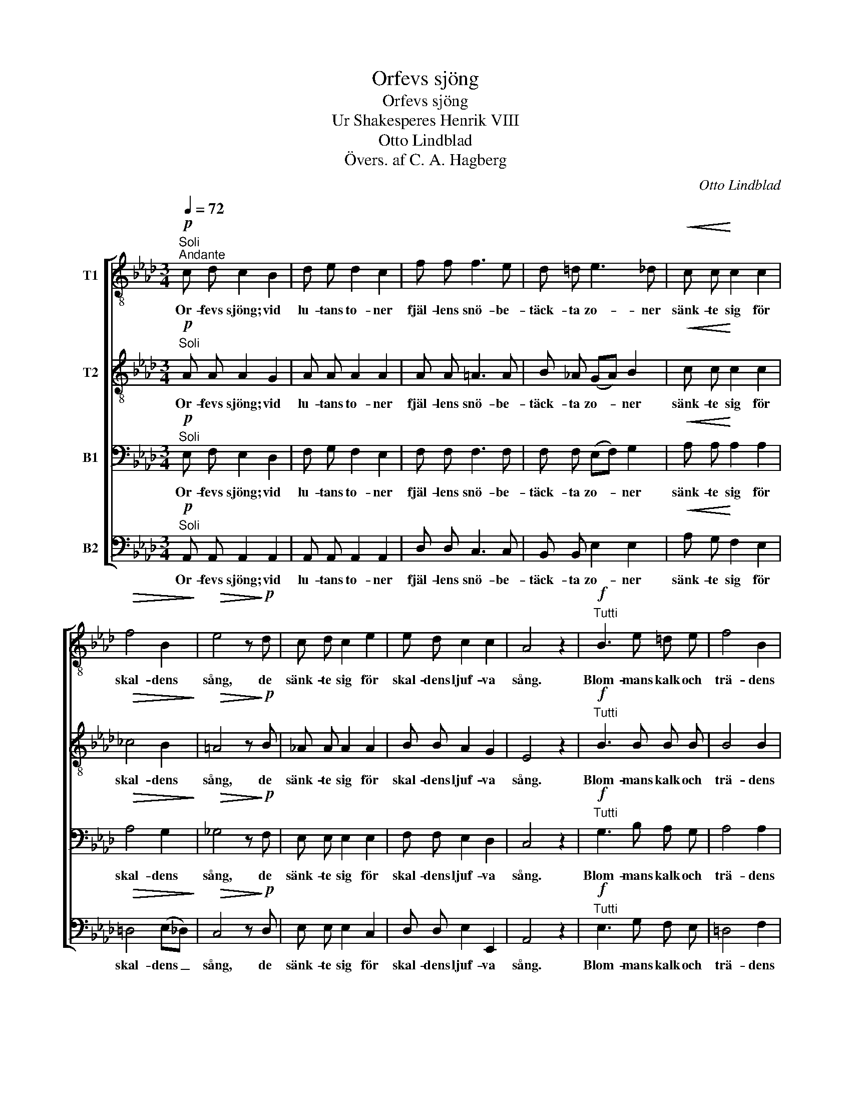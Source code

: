X:1
T:Orfevs sjöng
T:Orfevs sjöng
T:Ur Shakesperes Henrik VIII
T:Otto Lindblad
T:Övers. af C. A. Hagberg
C:Otto Lindblad
Z:Övers. af C. A. Hagberg
%%score [ 1 2 3 4 ]
L:1/8
Q:1/4=72
M:3/4
K:Ab
V:1 treble-8 nm="T1"
V:2 treble-8 nm="T2"
V:3 bass nm="B1"
V:4 bass nm="B2"
V:1
!p!"^Soli""^Andante" c d c2 B2 | d e d2 c2 | f f f3 e | d =d e3 _d |!<(! c c!<)! c2 c2 | %5
w: Or- fevs sjöng; vid|lu- tans to- ner|fjäl- lens snö- be-|täck- ta zo- ner|sänk- te sig för|
!>(! f4 B2!>)! |!>(! e4 z!>)!!p! d | c d c2 e2 | e d c2 c2 | A4 z2 |!f!"^Tutti" B3 e =d e | f4 B2 | %12
w: skal- dens|sång, de|sänk- te sig för|skal- dens ljuf- va|sång.|Blom- mans kalk och|trä- dens|
 (ge) f2 z2 | c3 f =e f | g4 c2 | (af) g2 z2 |!>(! g4 a2!>)! |!>(! =e4 f2!>)! | d d d2 d2 | %19
w: top- * par,|so- lens ljus och|dag- gens|drop- * par|följ- de|gär- na|tju- sta to- ners|
!>(! c6!>)! |"^Soli"!pp! c d c2 e2 | e d c2 B2 | A4!mf!"^Tutti" c c | %23
w: gång,|följ- de gär- na|tju- sta to- ners|gång. Allt hvad|
[M:4/4]"^Un poco più animato""^cresc." c3 c c3 c | =d2 d2 z2 d d |!<(! =e3 e e3 e!<)! | %26
w: lif och an- da|ha- de, allt hvad|lif och an- da|
!<(! f2 f2!<)! z2!f! f g | !>!a3 a g2 f2 |"^dim." =e2!>(! c2!>)! z2!pp! c c | c3 c c3 c | %30
w: ha- de, haf- vet|själft sig stil- la|la- de, för att|lyss som spe- gel-|
 c4 z2 c c | d3 d d3 d |!<(! d2 c2!<)!!f!!>(! a3 g!>)! |"^dim." f2 f2 f2 f2 | %34
w: sjö. Så mu-|si- ken döf- var|smär- tan; kval- da|sin- nen, bru- stna|
[M:3/4]"^Tempo I"!>(! e2"^rit." =d2 _d2!>)! |!p!"^Soli" c c c2 c2 | f4 B2 | e4 z!pp! d | %38
w: hjär- * tan|som- na el- ler|stil- la|dö, de|
 c d c2 e2 | e d c2 B2 | A4 z2 |] %41
w: som- na ljuf- ligt|el- ler stil- la|dö.|
V:2
!p!"^Soli" A A A2 G2 | A A A2 A2 | A A =A3 A | B _A (GA) B2 |!<(! c c!<)! c2 c2 |!>(! _c4 B2!>)! | %6
w: Or- fevs sjöng; vid|lu- tans to- ner|fjäl- lens snö- be-|täck- ta zo- * ner|sänk- te sig för|skal- dens|
!>(! =A4 z!>)!!p! B | _A A A2 A2 | B B A2 G2 | E4 z2 |!f!"^Tutti" B3 B B B | B4 B2 | (Be) =d2 z2 | %13
w: sång, de|sänk- te sig för|skal- dens ljuf- va|sång.|Blom- mans kalk och|trä- dens|top- * par,|
 c3 c c c | c4 c2 | (cf) =e2 z2 |!>(! =e4 f2!>)! |!>(! c4 c2!>)! | B B B2 B2 |!>(! A6!>)! | %20
w: so- lens ljus och|dag- gens|drop- * par|följ- de|gär- na|tju- sta to- ners|gång,|
"^Soli"!pp! A A A2 A2 | B B A2 G2 | E4!mf!"^Tutti" c c |[M:4/4]"^cresc." G3 G G3 G | A2 A2 z2 A A | %25
w: följ- de gär- na|tju- sta to- ners|gång. Allt hvad|lif och an- da|ha- de, allt hvad|
!<(! B3 B B3 B!<)! |!<(! c2 c2!<)! z2!f! c c | !>!=d3 d d2 d2 |"^dim." c2!>(! G2!>)! z2!pp! G A | %29
w: lif och an- da|ha- de, haf- vet|själft sig stil- la|la- de, för att|
 B3 G A3 F | G4 z2 G G | G3 G A3 A |!<(! B2 A2!<)!!f!!>(! c3 c!>)! |"^dim." c2 _c2 B2 A2 | %34
w: lyss som spe- gel-|sjö. Så mu-|si- ken döf- var|smär- tan; kval- da|sin- nen, bru- stna|
[M:3/4]!>(! (G2"^rit." A2) B2!>)! |!p!"^Soli" c c c2 c2 | _c4 B2 | =A4 z!pp! B | _A A A2 A2 | %39
w: hjär- * tan|som- na el- ler|stil- la|dö, de|som- na ljuf- ligt|
 B B A2 G2 | E4 z2 |] %41
w: el- ler stil- la|dö.|
V:3
!p!"^Soli" E, F, E,2 D,2 | F, G, F,2 E,2 | F, F, F,3 F, | F, F, (E,F,) G,2 | %4
w: Or- fevs sjöng; vid|lu- tans to- ner|fjäl- lens snö- be-|täck- ta zo- * ner|
!<(! A, A,!<)! A,2 A,2 |!>(! A,4 G,2!>)! |!>(! _G,4 z!>)!!p! F, | E, E, E,2 E,2 | F, F, E,2 D,2 | %9
w: sänk- te sig för|skal- dens|sång, de|sänk- te sig för|skal- dens ljuf- va|
 C,4 z2 |!f!"^Tutti" G,3 B, A, G, | A,4 A,2 | (G,B,) B,2 z2 | A,3 C B, A, | B,4 B,2 | (A,C) C2 z2 | %16
w: sång.|Blom- mans kalk och|trä- dens|top- * par,|so- lens ljus och|dag- gens|drop- * par|
!>(! D4 C2!>)! |!>(! B,4 A,2!>)! | G, G, G,2 G,2 |!>(! F,6!>)! |"^Soli"!pp! E, E, E,2 E,2 | %21
w: följ- de|gär- na|tju- sta to- ners|gång,|följ- de gär- na|
 F, F, E,2 D,2 | C,4!mf!"^Tutti" C C |[M:4/4]"^cresc." E,3 E, E,3 E, | F,2 F,2 z2 F, F, | %25
w: tju- sta to- ners|gång. Allt hvad|lif och an- da|ha- de, allt hvad|
!<(! G,3 G, G,3 G,!<)! |!<(! A,2 A,2!<)! z2!f! A, =E, | !>!F,3 F, G,2 A,2 | %28
w: lif och an- da|ha- de, haf- vet|själft sig stil- la|
"^dim." G,2!>(! =E,2!>)! z2!pp! E, F, | G,3 =E, F,3 =D, | =E,4 z2 E, E, | =E,3 E, E,3 E, | %32
w: la- de, för att|lyss som spe- gel-|sjö. Så mu-|si- ken döf- var|
!<(! _E,2 E,2!<)!!f!!>(! F,3 E,!>)! |"^dim." E,2 E,2 =D,2 D,2 | %34
w: smär- tan; kval- da|sin- nen, bru- stna|
[M:3/4]!>(! (E,2"^rit." F,2) G,2!>)! |!p!"^Soli" A, A, A,2 A,2 | A,4 G,2 | _G,4 z!pp! F, | %38
w: hjär- * tan|som- na el- ler|stil- la|dö, de|
 E, E, E,2 E,2 | F, F, E,2 D,2 | C,4 z2 |] %41
w: som- na ljuf- ligt|el- ler stil- la|dö.|
V:4
!p!"^Soli" A,, A,, A,,2 A,,2 | A,, A,, A,,2 A,,2 | D, D, C,3 C, | B,, B,, E,2 E,2 | %4
w: Or- fevs sjöng; vid|lu- tans to- ner|fjäl- lens snö- be-|täck- ta zo- ner|
!<(! A, G,!<)! F,2 E,2 |!>(! =D,4 (E,_D,)!>)! |!>(! C,4 z!>)!!p! D, | E, E, E,2 C,2 | %8
w: sänk- te sig för|skal- dens _|sång, de|sänk- te sig för|
 D, D, E,2 E,,2 | A,,4 z2 |!f!"^Tutti" E,3 G, F, E, | =D,4 F,2 | (E,G,) B,2 z2 | A,3 A, G, F, | %14
w: skal- dens ljuf- va|sång.|Blom- mans kalk och|trä- dens|top- * par,|so- lens ljus och|
 =E,4 G,2 | (F,A,) C2 z2 |!>(! B,4 A,2!>)! |!>(! G,4 F,2!>)! | =E, E, E,2 E,2 |!>(! F,6!>)! | %20
w: dag- gens|drop- * par|följ- de|gär- na|tju- sta to- ners|gång,|
"^Soli"!pp! E, E, E,2 C,2 | D, D, E,2 E,,2 | A,,4!mf!"^Tutti" C, C, | %23
w: följ- de gär- na|tju- sta to- ners|gång. Allt hvad|
[M:4/4]"^cresc." C,3 C, C,3 C, | C,2 C,2 z2 C, C, |!<(! C,3 C, C,3 C,!<)! | %26
w: lif och an- da|ha- de, allt hvad|lif och an- da|
!<(! C,2 C,2!<)! z2!f! C, C, | !>!=B,,3 B,, B,,2 B,,2 |"^dim." C,2!>(! C,2!>)! z2!pp! C, C, | %29
w: ha- de, haf- vet|själft sig stil- la|la- de, för att|
 C,3 C, C,3 C, | C,4 z2 C, C, | B,,3 B,, A,,3 A,, |!<(! G,,2 A,,2!<)!!f!!>(! F,,3 G,,!>)! | %33
w: lyss som spe- gel-|sjö. Så mu-|si- ken döf- var|smär- tan; kval- da|
"^dim." A,,2 A,,2 B,,2 B,,2 |[M:3/4]"^rit."!>(! E,4 E,2!>)! |!p!"^Soli" A, G, F,2 E,2 | %36
w: sin- nen, bru- stna|hjär- tan|som- na el- ler|
 =D,4 (E,_D,) | C,4 z!pp! D, | E, E, E,2 C,2 | D, D, E,2 E,,2 | A,,4 z2 |] %41
w: stil- la *|dö, de|som- na ljuf- ligt|el- ler stil- la|dö.|

